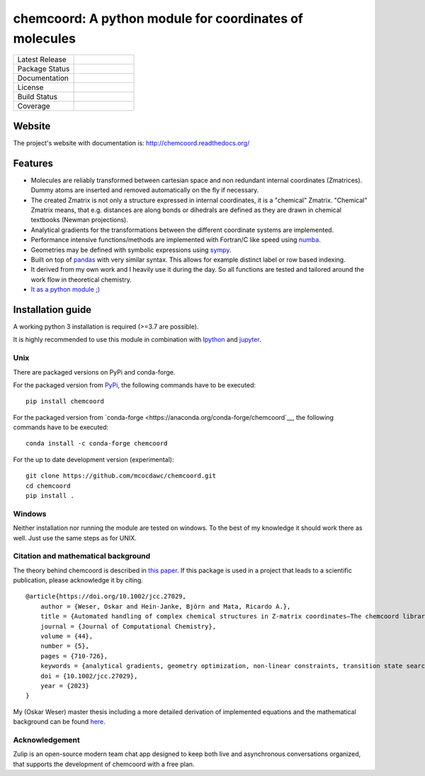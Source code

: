 chemcoord: A python module for coordinates of molecules
=======================================================


.. list-table::
   :widths: 25 25
   :header-rows: 0

   * - Latest Release
     - .. image:: https://img.shields.io/pypi/v/chemcoord.svg
            :target: https://pypi.python.org/pypi/chemcoord
   * - Package Status
     - .. image:: https://img.shields.io/pypi/status/chemcoord.svg
            :target: https://pypi.python.org/pypi/chemcoord
   * - Documentation
     - .. image:: https://readthedocs.org/projects/chemcoord/badge/?&style=plastic
            :target: https://chemcoord.readthedocs.io/
            :alt: Documentation Status
   * - License
     - .. image:: https://img.shields.io/pypi/l/chemcoord.svg
            :target: https://www.gnu.org/licenses/lgpl-3.0.en.html
   * - Build Status
     - .. image:: https://circleci.com/gh/mcocdawc/chemcoord/tree/master.svg?style=shield
            :target: https://app.circleci.com/pipelines/github/mcocdawc/chemcoord
   * - Coverage
     - .. image:: https://codecov.io/gh/mcocdawc/chemcoord/branch/master/graph/badge.svg
            :target: https://codecov.io/gh/mcocdawc/chemcoord


Website
-------

The project's website with documentation is:
http://chemcoord.readthedocs.org/

Features
--------

-  Molecules are reliably transformed between cartesian space and non
   redundant internal coordinates (Zmatrices). Dummy atoms are inserted
   and removed automatically on the fly if necessary.
-  The created Zmatrix is not only a structure expressed in internal
   coordinates, it is a "chemical" Zmatrix. "Chemical" Zmatrix means,
   that e.g. distances are along bonds or dihedrals are defined as they
   are drawn in chemical textbooks (Newman projections).
-  Analytical gradients for the transformations between the different
   coordinate systems are implemented.
-  Performance intensive functions/methods are implemented with
   Fortran/C like speed using `numba <http://numba.pydata.org/>`__.
-  Geometries may be defined with symbolic expressions using
   `sympy <http://www.sympy.org/en/index.html>`__.
-  Built on top of `pandas <http://pandas.pydata.org/>`__ with very
   similar syntax. This allows for example distinct label or row based
   indexing.
-  It derived from my own work and I heavily use it during the day. So
   all functions are tested and tailored around the work flow in
   theoretical chemistry.
-  `It as a python module ;) <https://xkcd.com/353/>`__

Installation guide
------------------

A working python 3 installation is required (>=3.7 are possible).

It is highly recommended to use this module in combination with
`Ipython <http://ipython.org/>`__ and `jupyter <http://jupyter.org/>`__.


Unix
~~~~

There are packaged versions on PyPi and conda-forge.

For the packaged version from `PyPi <https://pypi.org/project/chemcoord/>`__, the following commands have to be executed:

::

   pip install chemcoord


For the packaged version from `conda-forge <https://anaconda.org/conda-forge/chemcoord`__, the following commands have to be executed:

::

   conda install -c conda-forge chemcoord

For the up to date development version (experimental):

::

   git clone https://github.com/mcocdawc/chemcoord.git
   cd chemcoord
   pip install .


Windows
~~~~~~~

Neither installation nor running the module are tested on windows. To
the best of my knowledge it should work there as well. Just use the same
steps as for UNIX.


Citation and mathematical background
~~~~~~~~~~~~~~~~~~~~~~~~~~~~~~~~~~~~

The theory behind chemcoord is described in `this paper <https://onlinelibrary.wiley.com/doi/full/10.1002/jcc.27029>`__.
If this package is used in a project that leads to a scientific
publication, please acknowledge it by citing.

::

    @article{https://doi.org/10.1002/jcc.27029,
        author = {Weser, Oskar and Hein-Janke, Björn and Mata, Ricardo A.},
        title = {Automated handling of complex chemical structures in Z-matrix coordinates—The chemcoord library},
        journal = {Journal of Computational Chemistry},
        volume = {44},
        number = {5},
        pages = {710-726},
        keywords = {analytical gradients, geometry optimization, non-linear constraints, transition state search, Z-matrix},
        doi = {10.1002/jcc.27029},
        year = {2023}
    }


My (Oskar Weser) master thesis including a more detailed derivation of implemented equations and
the mathematical background can be found
`here <https://github.com/mcocdawc/chemcoord/blob/master/docs/source/files/master_thesis_oskar_weser_chemcoord.pdf>`__.



Acknowledgement
~~~~~~~~~~~~~~~


.. image:: https://github.com/zulip/zulip/blob/main/static/images/logo/zulip-icon-circle.svg
   :width: 80
   :align: left
   :target: https://zulip.com/

Zulip is an open-source modern team chat app designed to keep both live and asynchronous conversations organized,
that supports the development of chemcoord with a free plan.

